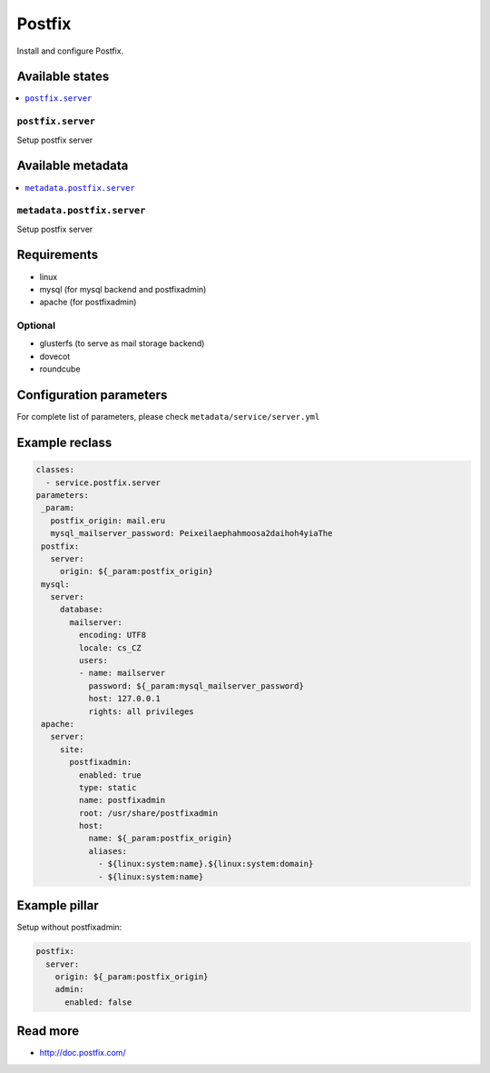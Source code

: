 =======
Postfix
=======

Install and configure Postfix.

Available states
================

.. contents::
    :local:

``postfix.server``
-----------------------

Setup postfix server

Available metadata
==================

.. contents::
    :local:

``metadata.postfix.server``
---------------------------------------

Setup postfix server

Requirements
============

- linux
- mysql (for mysql backend and postfixadmin)
- apache (for postfixadmin)

Optional
--------

- glusterfs (to serve as mail storage backend)
- dovecot
- roundcube

Configuration parameters
========================

For complete list of parameters, please check
``metadata/service/server.yml``

Example reclass
===============

.. code-block:: yaml

   classes:
     - service.postfix.server
   parameters:
    _param:
      postfix_origin: mail.eru
      mysql_mailserver_password: Peixeilaephahmoosa2daihoh4yiaThe
    postfix:
      server:
        origin: ${_param:postfix_origin}
    mysql:
      server:
        database:
          mailserver:
            encoding: UTF8
            locale: cs_CZ
            users:
            - name: mailserver
              password: ${_param:mysql_mailserver_password}
              host: 127.0.0.1
              rights: all privileges
    apache:
      server:
        site:
          postfixadmin:
            enabled: true
            type: static
            name: postfixadmin
            root: /usr/share/postfixadmin
            host:
              name: ${_param:postfix_origin}
              aliases:
                - ${linux:system:name}.${linux:system:domain}
                - ${linux:system:name}

Example pillar
==============

Setup without postfixadmin:

.. code-block:: yaml

    postfix:
      server:
        origin: ${_param:postfix_origin}
        admin:
          enabled: false

Read more
=========

* http://doc.postfix.com/
